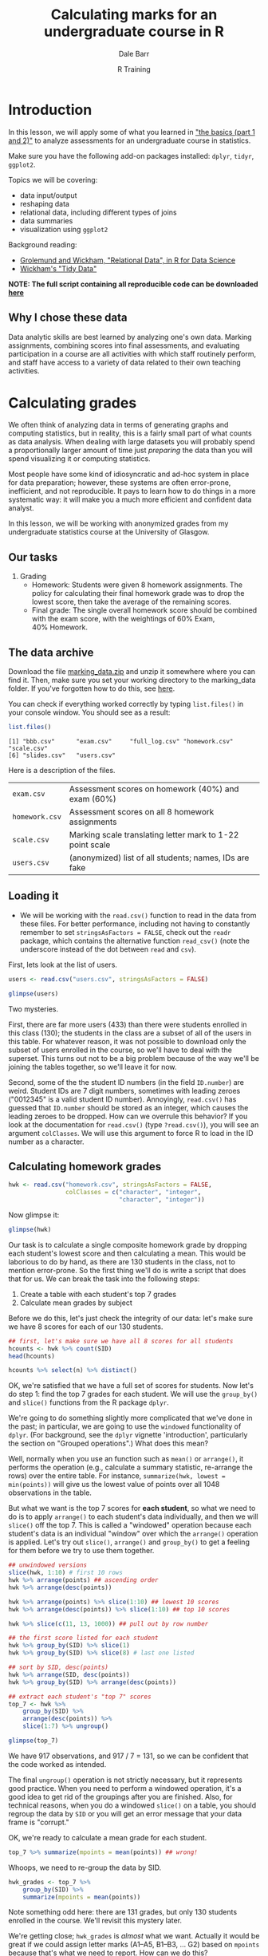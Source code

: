 #+title: Calculating marks for an undergraduate course in R
#+author: Dale Barr
#+email: dale.barr@glasgow.ac.uk
#+date: R Training 
#+OPTIONS: toc:t H:2 ^:nil num:nil
#+LATEX_CLASS: article
#+LATEX_CLASS_OPTIONS: []
#+LATEX_HEADER: \makeatletter \def\verbatim{\scriptsize\@verbatim \frenchspacing\@vobeyspaces \@xverbatim} \makeatother
#+LATEX_HEADER: \definecolor{lgray}{rgb}{0.90,0.90,0.90}
#+LATEX_HEADER: \usepackage[T1]{fontenc}
#+LATEX_HEADER: \usepackage{helvet}
#+LATEX_HEADER: \usepackage{inconsolata}
#+LATEX_HEADER: \usepackage{minted}
#+LATEX_HEADER: \usemintedstyle{tango}
#+LATEX_HEADER: \usepackage{fullpage}
#+HTML_HEAD: <link rel="stylesheet" type="text/css" href="my_css.css" />
#+HTML_LINK_HOME: 
#+HTML_LINK_UP: 
#+PROPERTY: header-args:R :session *R2* :exports both :results output :tangle script.R

* Introduction

In this lesson, we will apply some of what you learned in [[http://talklab.psy.gla.ac.uk/r_training/the_basics/index.html]["the basics (part 1 and 2)"]] to analyze assessments for an undergraduate course in statistics.

Make sure you have the following add-on packages installed: =dplyr=, =tidyr=, =ggplot2=.

Topics we will be covering:

- data input/output
- reshaping data
- relational data, including different types of joins
- data summaries
- visualization using =ggplot2=

Background reading:

- [[http://r4ds.had.co.nz/relational-data.html][Grolemund and Wickham, "Relational Data", in R for Data Science]]
- [[http://vita.had.co.nz/papers/tidy-data.html][Wickham's "Tidy Data"]]

*NOTE: The full script containing all reproducible code can be downloaded [[http://talklab.psy.gla.ac.uk/r_training/marking/script.R][here]]*

** Why I chose these data

Data analytic skills are best learned by analyzing one's own data.  Marking assignments, combining scores into final assessments, and evaluating participation in a course are all activities with which staff routinely perform, and staff have access to a variety of data related to their own teaching activities.

* Calculating grades

We often think of analyzing data in terms of generating graphs and computing statistics, but in reality, this is a fairly small part of what counts as data analysis.  When dealing with large datasets you will probably spend a proportionally larger amount of time just /preparing/ the data than you will spend visualizing it or computing statistics.  

Most people have some kind of idiosyncratic and ad-hoc system in place for data preparation; however, these systems are often error-prone, inefficient, and not reproducible.  It pays to learn how to do things in a more systematic way: it will make you a much more efficient and confident data analyst.

In this lesson, we will be working with anonymized grades from my undergraduate statistics course at the University of Glasgow.

** Our tasks

1. Grading
   - Homework: Students were given 8 homework assignments.  The policy
     for calculating their final homework grade was to drop the lowest
     score, then take the average of the remaining scores.
   - Final grade: The single overall homework score should be combined
     with the exam score, with the weightings of 60%\nbsp{}Exam,
     40%\nbsp{}Homework.

** The data archive

Download the file [[file:marking_data.zip][marking_data.zip]] and unzip it somewhere where you can find it.  Then, make sure you set your working directory to the marking_data folder.  If you've forgotten how to do this, see [[http://talklab.psy.gla.ac.uk/r_training/the_basics/index.html#orgheadline24][here]].

You can check if everything worked correctly by typing =list.files()= in your console window.  You should see as a result:

#+BEGIN_SRC R :exports code :results output :tangle junk.R :eval never
  list.files()
#+END_SRC

#+BEGIN_SRC R :exports results :results output :tangle junk.R
  list.files("marking_data")
#+END_SRC

#+RESULTS:
: [1] "bbb.csv"      "exam.csv"     "full_log.csv" "homework.csv" "scale.csv"   
: [6] "slides.csv"   "users.csv"

Here is a description of the files.

| =exam.csv=     | Assessment scores on homework (40%) and exam (60%)                  |
| =homework.csv= | Assessment scores on all 8 homework assignments                     |
| =scale.csv=    | Marking scale translating letter mark to 1-22 point scale           |
| =users.csv=    | (anonymized) list of all students; names, IDs are fake              |

** Loading it

- We will be working with the =read.csv()= function to read in the data from these files.  For better performance, including not having to constantly remember to set =stringsAsFactors = FALSE=, check out the =readr= package, which contains the alternative function =read_csv()= (note the underscore instead of the dot between =read= and =csv=).

First, lets look at the list of users.

#+name: libheads
#+BEGIN_SRC R :exports none
  ## don't forget to set your working directory to marking_data
  library("dplyr") # to get access to pipes and data processing functions
  library("tidyr") # because we'll need to reshape the data
  library("ggplot2") # for visualization
#+END_SRC

#+BEGIN_SRC R :results silent :exports none :tangle junk.R
  users <- read.csv("marking_data/users.csv", stringsAsFactors = FALSE)
#+END_SRC

#+BEGIN_SRC R :eval never :tangle junk.R
  users <- read.csv("users.csv", stringsAsFactors = FALSE)
#+END_SRC

#+BEGIN_SRC R :tangle junk.R
  glimpse(users)
#+END_SRC

#+RESULTS:
: Observations: 433
: Variables: 3
: $ First.name (chr) "Erfaab", "Riaeiaa", "Mvegamg", "Konns", "Riio", "Kci", ...
: $ Surname    (chr) "Meleian", "Galaoh", "Aeai", "Jonaysao", "Menn", "Dmrina...
: $ ID.number  (int) 8209037, 5488, 5256885, 3577138, 8160518, 935486, 202986...

Two mysteries.

First, there are far more users (433) than there were students enrolled in this class (130); the students in the class are a subset of all of the users in this table.  For whatever reason, it was not possible to download only the subset of users enrolled in the course, so we'll have to deal with the superset.  This turns out not to be a big problem because of the way we'll be joining the tables together, so we'll leave it for now.

Second, some of the the student ID numbers (in the field =ID.number=) are weird.  Student IDs are 7 digit numbers, sometimes with leading zeroes ("0012345" is a valid student ID number).  Annoyingly, =read.csv()= has guessed that =ID.number= should be stored as an integer, which causes the leading zeroes to be dropped.  How can we overrule this behavior?  If you look at the documentation for =read.csv()= (type =?read.csv()=), you will see an argument =colClasses=.  We will use this argument to force R to load in the ID number as a character.

#+BEGIN_SRC R :exports none :results silent
  users <- read.csv("users.csv", stringsAsFactors = FALSE,
     colClasses = rep("character", 3))
#+END_SRC

#+BEGIN_SRC R :exports none :tangle junk.R
  glimpse(users)
#+END_SRC

#+RESULTS:
: Observations: 433
: Variables: 3
: $ First.name (chr) "Erfaab", "Riaeiaa", "Mvegamg", "Konns", "Riio", "Kci", ...
: $ Surname    (chr) "Meleian", "Galaoh", "Aeai", "Jonaysao", "Menn", "Dmrina...
: $ ID.number  (chr) "8209037", "0005488", "5256885", "3577138", "8160518", "...

** Calculating homework grades

#+BEGIN_SRC R :exports none :results silent :tangle junk.R
  hwk <- read.csv("marking_data/homework.csv", stringsAsFactors = FALSE,
                  colClasses = c("character", "integer",
                                 "character", "integer"))
#+END_SRC

#+BEGIN_SRC R :exports code :eval never
  hwk <- read.csv("homework.csv", stringsAsFactors = FALSE,
                  colClasses = c("character", "integer",
                                 "character", "integer"))
#+END_SRC

Now glimpse it:

#+BEGIN_SRC R :tangle junk.R
  glimpse(hwk)
#+END_SRC

#+RESULTS:
: Observations: 1,048
: Variables: 4
: $ SID    (chr) "0131260", "0131260", "0131260", "0131260", "0131260", "0131...
: $ HWID   (int) 3, 5, 8, 7, 10, 4, 6, 9, 3, 6, 7, 4, 10, 8, 5, 9, 3, 5, 6, 7...
: $ mark   (chr) "A5", "B1", "B1", "B2", "B2", "C1", "E2", "E3", "A1", "A1", ...
: $ points (int) 18, 17, 17, 16, 16, 14, 7, 6, 22, 22, 22, 21, 18, 11, 10, 5,...

Our task is to calculate a single composite homework grade by dropping each student's lowest score and then calculating a mean.  This would be laborious to do by hand, as there are 130 students in the class, not to mention error-prone.  So the first thing we'll do is write a script that does that for us.  We can break the task into the following steps:

1. Create a table with each student's top 7 grades
2. Calculate mean grades by subject

Before we do this, let's just check the integrity of our data: let's make sure we have 8 scores for each of our 130 students.

#+BEGIN_SRC R :tangle junk.R
  ## first, let's make sure we have all 8 scores for all students
  hcounts <- hwk %>% count(SID)
  head(hcounts)

  hcounts %>% select(n) %>% distinct()
#+END_SRC

#+RESULTS:
#+begin_example
Source: local data frame [6 x 2]

      SID     n
    (chr) (int)
1 0131260     8
2 0199830     8
3 0287616     8
4 0382761     8
5 0525500     8
6 0576198     8
Source: local data frame [1 x 1]

      n
  (int)
1     8
#+end_example

OK, we're satisfied that we have a full set of scores for students.  Now let's do step 1: find the top 7 grades for each student.  We will use the =group_by()= and =slice()= functions from the R package =dplyr=.

We're going to do something slightly more complicated that we've done in the past; in particular, we are going to use the =windowed= functionality of =dplyr=.  (For background, see the =dplyr= vignette 'introduction', particularly the section on "Grouped operations".)  What does this mean?  

Well, normally when you use an function such as =mean()= or =arrange()=, it performs the operation (e.g., calculate a summary statistic, re-arrange the rows) over the entire table.  For instance, =summarize(hwk, lowest = min(points))= will give us the lowest value of points over all 1048 observations in the table.

But what we want is the top 7 scores for *each student*, so what we need to do is to apply =arrange()= to each student's data individually, and then we will =slice()= off the top 7.  This is called a "windowed" operation because each student's data is an individual "window" over which the =arrange()= operation is applied.  Let's try out =slice()=, =arrange()= and =group_by()= to get a feeling for them before we try to use them together.

#+BEGIN_SRC R :tangle junk.R :results silent
  ## unwindowed versions
  slice(hwk, 1:10) # first 10 rows
  hwk %>% arrange(points) ## ascending order
  hwk %>% arrange(desc(points))

  hwk %>% arrange(points) %>% slice(1:10) ## lowest 10 scores
  hwk %>% arrange(desc(points)) %>% slice(1:10) ## top 10 scores

  hwk %>% slice(c(11, 13, 1000)) ## pull out by row number

  ## the first score listed for each student
  hwk %>% group_by(SID) %>% slice(1)
  hwk %>% group_by(SID) %>% slice(8) # last one listed

  ## sort by SID, desc(points)
  hwk %>% arrange(SID, desc(points))
  hwk %>% group_by(SID) %>% arrange(desc(points))
#+END_SRC

#+BEGIN_SRC R
  ## extract each student's "top 7" scores
  top_7 <- hwk %>%
      group_by(SID) %>%
      arrange(desc(points)) %>%
      slice(1:7) %>% ungroup()
#+END_SRC

#+BEGIN_SRC R :tangle junk.R
  glimpse(top_7)
#+END_SRC

#+RESULTS:
: Observations: 917
: Variables: 4
: $ SID    (chr) "0131260", "0131260", "0131260", "0131260", "0131260", "0131...
: $ HWID   (int) 3, 5, 8, 7, 10, 4, 6, 3, 6, 7, 4, 10, 8, 5, 3, 5, 6, 7, 8, 4...
: $ mark   (chr) "A5", "B1", "B1", "B2", "B2", "C1", "E2", "A1", "A1", "A1", ...
: $ points (int) 18, 17, 17, 16, 16, 14, 7, 22, 22, 22, 21, 18, 11, 10, 22, 2...

We have 917 observations, and 917 / 7 = 131, so we can be confident that the code worked as intended.

The final =ungroup()= operation is not strictly necessary, but it represents good practice.  When you need to perform a windowed operation, it's a good idea to get rid of the groupings after you are finished.  Also, for technical reasons, when you do a windowed =slice()= on a table, you should regroup the data by =SID= or you will get an error message that your data frame is "corrupt."

OK, we're ready to calculate a mean grade for each student.

#+BEGIN_SRC R :tangle junk.R
  top_7 %>% summarize(mpoints = mean(points)) ## wrong!
#+END_SRC

Whoops, we need to re-group the data by SID.

#+BEGIN_SRC R 
  hwk_grades <- top_7 %>% 
      group_by(SID) %>% 
      summarize(mpoints = mean(points))
#+END_SRC

Note something odd here: there are 131 grades, but only 130 students enrolled in the course.  We'll revisit this mystery later.

We're getting close; =hwk_grades= is /almost/ what we want.  Actually it would be great if we could assign letter marks (A1--A5, B1--B3, ... G2) based on =mpoints= because that's what we need to report.  How can we do this?

Well, we first need to round off =mpoints= and make it an =integer= type instead of a real number (type =numeric=).  Then we can join it with a marking scale, which can be loaded in from the file =scale.csv.=.

#+BEGIN_SRC R :exports none :results silent :tangle junk.R
  mscale <- read.csv("marking_data/scale.csv", stringsAsFactors = FALSE)
#+END_SRC

#+BEGIN_SRC R :exports code :eval never
  mscale <- read.csv("scale.csv", stringsAsFactors = FALSE)
#+END_SRC

#+BEGIN_SRC R :exports results :tangle junk.R :results value :colnames yes
  mscale
#+END_SRC

#+RESULTS:
| mark | points |
|------+--------|
| A1   |     22 |
| A2   |     21 |
| A3   |     20 |
| A4   |     19 |
| A5   |     18 |
| B1   |     17 |
| B2   |     16 |
| B3   |     15 |
| C1   |     14 |
| C2   |     13 |
| C3   |     12 |
| D1   |     11 |
| D2   |     10 |
| D3   |      9 |
| E1   |      8 |
| E2   |      7 |
| E3   |      6 |
| F1   |      5 |
| F2   |      4 |
| F3   |      3 |
| G1   |      2 |
| G2   |      1 |

#+BEGIN_SRC R
  hwk_grades2 <- hwk_grades %>%
      mutate(points = as.integer(round(mpoints)))  
  ## note: round() uses "go to the even number" rule for
  ## dealing with .5 values
#+END_SRC

OK, now we've made it an integer; all we need to do is combine it with the marking scale.  If we were to do this by hand, we might, for example, open =hwk_grades2= in a spreadsheet, create a new column called =mark=, and then go row-by-row through the spreadsheet, manually looking up the value in the marking scale corresponding to =points= and typing it into your new column.  Not only would this be a colossal waste of time, but it would also be error prone, especially toward the end as your attentional resources are drained by this mind-numbing task.  Wouldn't it be nice to have a robot assistant who could do this for you?

You can accomplish this in R with just one simple line of code.  Note that what we need to do, in essence, is join together information across two separate tables: =hwk_grades2= and =mscale=.  We can join information using the =inner_join()= function in =dplyr=.  What we will do is called a /mutating join/ because we will essentially create a new column in =hwk_grades2= containing the mark corresponding to =points=.  The code is below: try it out and see what happens.

#+BEGIN_SRC R :results silent
  hwk_marks <- inner_join(hwk_grades2, mscale, "points")
#+END_SRC

When you perform a join, you need to name the two tables you want to join, and state how you wish to combine them by specifying a *key*.  In the current case, we want to use "points" as a key.  In effect, =inner_join()= does automatically what you would have done if you did this task by hand: it looks at each row of =hwk_grades2= and finds the row in =mscale= that matches on =points=, and then concatenates all of the columns from =mscale= onto =hwk_grades2=.  That's really all it takes to accomplish this!  You can learn more about joins by reading [[http://r4ds.had.co.nz/relational-data.html][this chapter on Relational Data]] of Grolemund and Wickham's book on R For Data Science.

At this point, you might want to save your results to a CSV file.

#+BEGIN_SRC R :eval never
  write.csv(hwk_marks, "homework_mark.csv", row.names = FALSE)
#+END_SRC

** Reshaping the homework table

OK, one more thing before we finish with the homework grades.  Let's say you need to share all the homework grades for each student with another member of staff.  A table in long format with over 1,000 rows would not be very useful for this person, and they may not know how to reshape it.  So let's reshape the =hwk= table into wide format so there is one line per student.  To do this, we'll use the =spread()= function from the =tidyr= add on package.

It's easy...

#+BEGIN_SRC R :exports code :results silent
  hwk_wide <- hwk %>% select(-mark) %>%
      spread(HWID, points)
#+END_SRC

#+BEGIN_SRC R :tangle junk.R
  head(hwk_wide)
#+END_SRC

#+RESULTS:
:       SID  3  4  5  6  7  8  9 10
: 1 0131260 18 14 17  7 16 17  6 16
: 2 0199830 22 21 10 22 22 11  5 18
: 3 0287616 22 19 22 22 22 20 11 16
: 4 0382761 10 19 15 22 21 22  5 13
: 5 0525500 19 16 21 20  1 10  5  9
: 6 0576198 22 18 22 22 22 22 16 22

** Combining homework and exam scores

In this section, we will combine the homework score that we just calculated with the exam score.  This is just an easy =inner_join()=.  Then, we'll look at distributions, so in addition to =dplyr=, make sure you've loaded in the add on package =ggplot2=.

We will need to load in the exam scores.  Because the file includes student IDs with leading zeroes, we should remember to set =colClasses= so that the IDs aren't loaded in as integers.

#+BEGIN_SRC R :exports none :results silent :tangle junk.R
  exam <- read.csv("marking_data/exam.csv", stringsAsFactors = FALSE,
            colClasses = c("character", "character", "integer"))
#+END_SRC

#+BEGIN_SRC R :exports code :eval never
  exam <- read.csv("exam.csv", stringsAsFactors = FALSE,
            colClasses = c("character", "character", "integer"))
#+END_SRC

#+BEGIN_SRC R :tangle junk.R
  glimpse(exam)
#+END_SRC

#+RESULTS:
: Observations: 133
: Variables: 3
: $ SID    (chr) "0131260", "0199830", "0287616", "0382761", "0525500", "0576...
: $ mark   (chr) "B3", "A3", "A5", "B1", "D2", "A1", "E1", "A4", "A2", "B2", ...
: $ points (int) 15, 20, 18, 17, 10, 22, 8, 19, 21, 16, 15, 17, 16, 18, 17, 1...

OK, let's join this with the =hwk_marks= table.

#+BEGIN_SRC R :tangle junk.R
  grades <- inner_join(hwk_marks, exam, "SID")

  glimpse(grades)
#+END_SRC

#+RESULTS:
: Observations: 130
: Variables: 6
: $ SID      (chr) "0131260", "0199830", "0287616", "0382761", "0525500", "05...
: $ mpoints  (dbl) 15.00000, 18.00000, 20.42857, 17.42857, 14.28571, 21.42857...
: $ points.x (int) 15, 18, 20, 17, 14, 21, 16, 20, 21, 21, 19, 19, 19, 21, 17...
: $ mark.x   (chr) "B3", "A5", "A3", "B1", "C1", "A2", "B2", "A3", "A2", "A2"...
: $ mark.y   (chr) "B3", "A3", "A5", "B1", "D2", "A1", "E1", "A4", "A2", "B2"...
: $ points.y (int) 15, 20, 18, 17, 10, 22, 8, 19, 21, 16, 15, 17, 16, 18, 17,...

Note what happened here: both tables have fields named =points= and =mark=, and so in the resulting table, =inner_join()= created =points.x= for the field from =hwk_marks= and =points.y= for the one from =exam=.  We should rename them to something more useful.

#+BEGIN_SRC R :tangle junk.R
  grades <- inner_join(hwk_marks, exam, "SID") %>%
      select(SID, Homework = points.x, Exam = points.y)

  glimpse(grades)
#+END_SRC

#+RESULTS:
: Observations: 130
: Variables: 3
: $ SID      (chr) "0131260", "0199830", "0287616", "0382761", "0525500", "05...
: $ Homework (int) 15, 18, 20, 17, 14, 21, 16, 20, 21, 21, 19, 19, 19, 21, 17...
: $ Exam     (int) 15, 20, 18, 17, 10, 22, 8, 19, 21, 16, 15, 17, 16, 18, 17,...

OK, next thing to do: apply the weighting (60% Exam, 40% Homework).  We'll create a new column, =Final=, which will have the resulting composite grade.  To add a new column, we use the =dplyr= function =mutate()=.  As above, we'll need to round it off and convert it to an integer while we're at it.

#+BEGIN_SRC R :tangle junk.R
  grades <- inner_join(hwk_marks, exam, "SID") %>%
      select(SID, Homework = points.x, Exam = points.y) %>%
      mutate(Final = as.integer(round(.6 * Exam + .4 * Homework)))

  glimpse(grades)
#+END_SRC

#+RESULTS:
:  Error: could not find function "%>%"
: Error: could not find function "glimpse"

Last thing: as above, we want a letter grade, so we'll join grades to
the marking scale, keyed by =Final=.  Note, however, that the key we want to use has different names in the two tables: it's called =Final= in =grades=, but =points= in scale.  So we have to write the join argument in a way that recognizes this.

#+BEGIN_SRC R 
  grades <- inner_join(hwk_marks, exam, "SID") %>%
      select(SID, Homework = points.x, Exam = points.y) %>%
      mutate(Final = as.integer(round(.6 * Exam + .4 * Homework))) %>%
      inner_join(mscale, c(Final = "points"))
#+END_SRC

#+BEGIN_SRC R :tangle junk.R
  glimpse(grades)
#+END_SRC

#+RESULTS:
: Error: could not find function "glimpse"

OK, we're done!  Let's look at the grade distributions with =ggplot2=.  In case you need a refresher, look [[http://talklab.psy.gla.ac.uk/r_training/the_basics/#orgheadline29][here]].

#+BEGIN_SRC R :exports both :results output graphics :file grade_distribution.png
  ggplot(grades, aes(Final)) + geom_bar() +
      scale_x_discrete(limits = 1:22)
#+END_SRC

#+RESULTS:
[[file:grade_distribution.png]]

Finally, let's resolve the mystery of the extra student.  We have 131 homework scores but only 130 exam scores.  When we did the inner join between =hwk_marks= and =exam=, that one student was dropped because there was not corresponding info in both tables. Which student was this?  In other words, which row is in =hwk_marks= that does not appear in =grades=?

#+BEGIN_SRC R
  anti_join(hwk_marks, exam, "SID")
#+END_SRC

#+RESULTS:
: Source: local data frame [1 x 4]
: 
:       SID  mpoints points  mark
:     (chr)    (dbl)  (int) (chr)
: 1 4243474 10.28571     10    D2

And who is this student with ID '4243474'?

#+BEGIN_SRC R
  filter(users, ID.number == "4243474")
#+END_SRC

#+RESULTS:
:   First.name Surname ID.number
: 1     Fiyaad    Fhvn   4243474

AHA, Fiyaad Fhvn was a student who failed to turn up to the exam, but with good cause.

We're done with grades; we can save =grades= to a csv file and send it off to be uploaded into the campus database so that grades can be reported.  

** Extra practice to do on your own

1. There is another, less straightforward way to accomplish the homework grading.  See if you can calculate composite scores in this other way:

 a. Create a table containing the minimum score for each student using
   windowed filtering (=group_by()= + =filter()=).  Keep in mind that
   individual students might have multiple assignment with the same
   minimum score, so (a windowed) =slice()= might come in handy.

 b. Get rid of those scores from the =hwk= data frame (an
   =anti_join()= might be helpful here!)

 c. Calculate summary statistics for each subject.

2. It would be cool if the bars in the grade distribution plotted above could be color-coded based on the mark class A--G (e.g., green for A, blue for B, red for C, and so on).  Look at the documentation for the =substr()= function (type =?substr=) to see how to pull out the first character of the =mark= field; use =mutate()= to create a new variable.  Alter the aesthetics of the call to =ggplot()= so that the bars are color coded by mark class.


